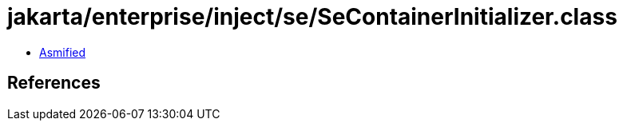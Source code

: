 = jakarta/enterprise/inject/se/SeContainerInitializer.class

 - link:SeContainerInitializer-asmified.java[Asmified]

== References

